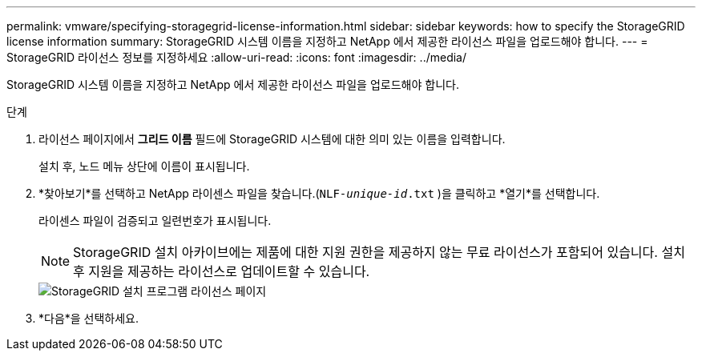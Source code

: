 ---
permalink: vmware/specifying-storagegrid-license-information.html 
sidebar: sidebar 
keywords: how to specify the StorageGRID license information 
summary: StorageGRID 시스템 이름을 지정하고 NetApp 에서 제공한 라이선스 파일을 업로드해야 합니다. 
---
= StorageGRID 라이선스 정보를 지정하세요
:allow-uri-read: 
:icons: font
:imagesdir: ../media/


[role="lead"]
StorageGRID 시스템 이름을 지정하고 NetApp 에서 제공한 라이선스 파일을 업로드해야 합니다.

.단계
. 라이선스 페이지에서 *그리드 이름* 필드에 StorageGRID 시스템에 대한 의미 있는 이름을 입력합니다.
+
설치 후, 노드 메뉴 상단에 이름이 표시됩니다.

. *찾아보기*를 선택하고 NetApp 라이센스 파일을 찾습니다.(`NLF-_unique-id_.txt` )을 클릭하고 *열기*를 선택합니다.
+
라이센스 파일이 검증되고 일련번호가 표시됩니다.

+

NOTE: StorageGRID 설치 아카이브에는 제품에 대한 지원 권한을 제공하지 않는 무료 라이선스가 포함되어 있습니다.  설치 후 지원을 제공하는 라이선스로 업데이트할 수 있습니다.

+
image::../media/2_gmi_installer_license_page.png[StorageGRID 설치 프로그램 라이선스 페이지]

. *다음*을 선택하세요.

